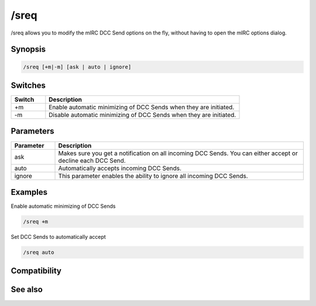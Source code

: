 /sreq
=====

/sreq allows you to modify the mIRC DCC Send options on the fly, without having to open the mIRC options dialog.

Synopsis
--------

.. code:: text

    /sreq [+m|-m] [ask | auto | ignore]

Switches
--------

.. list-table::
    :widths: 15 85
    :header-rows: 1

    * - Switch
      - Description
    * - +m
      - Enable automatic minimizing of DCC Sends when they are initiated.
    * - -m
      - Disable automatic minimizing of DCC Sends when they are initiated.

Parameters
----------

.. list-table::
    :widths: 15 85
    :header-rows: 1

    * - Parameter
      - Description
    * - ask
      - Makes sure you get a notification on all incoming DCC Sends. You can either accept or decline each DCC Send.
    * - auto
      - Automatically accepts incoming DCC Sends.
    * - ignore
      - This parameter enables the ability to ignore all incoming DCC Sends.

Examples
--------

Enable automatic minimizing of DCC Sends

.. code:: text

    /sreq +m

Set DCC Sends to automatically accept

.. code:: text

    /sreq auto

Compatibility
-------------

.. compatibility:: 3.8

See also
--------

.. hlist::
    :columns: 4

    * :doc:`/creq </commands/creq>`
    * :doc:`$creq </identifiers/creq>`
    * :doc:`$sreq </identifiers/sreq>`

